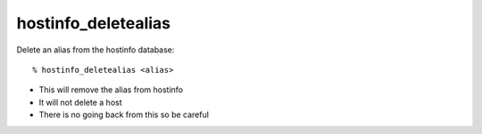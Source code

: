 hostinfo_deletealias
====================

Delete an alias from the hostinfo database::

    % hostinfo_deletealias <alias>

* This will remove the alias from hostinfo
* It will not delete a host
* There is no going back from this so be careful
